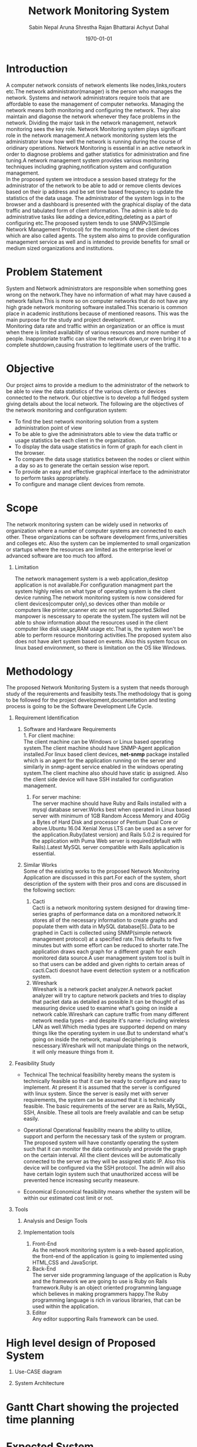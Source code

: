 #+TITLE: Network Monitoring System 
#+AUTHOR: Sabin Nepal
#+AUTHOR: Aruna Shrestha
#+AUTHOR: Rajan Bhattarai
#+AUTHOR: Achyut Dahal
#+EMAIL: reddevil.sabin@gmail.com
#+OPTIONS: H:1 num:nil toc:nil @:t ::t |:t ^:nil -:t f:t *:t <:t \n:nil
#+LATEX_CLASS: bjmarticle
#+DESCRIPTION:A network monitoring and configuration system using snmp protocol 
#+LATEX_COMPILER: pdflatex
#+DATE: \today



* Introduction 
	A computer network consists of network elements like nodes,links,routers etc.The network administrator(manager) is the person who manages the network. Systems and network administrators require tools that are affordable to ease the management of computer networks. Managing the network means both monitoring and configuring the network. They also maintain and diagonse the network whenever they face problems in the network. Dividing the major task in the network management, network monitoring sees the key role. Network Monitoring system plays significant role in the network management.A network monitoring system lets the administrator know how well the network is running during the course of oridinary operations. Network Monitoring is essential in an active network in order to diagnose problems and gather statistics for administration and fine tuning.A network management system provides various monitoring techniques including graphing,notification system and configuration management. \\
	In the proposed system we introduce a session based strategy for the administrator of the network to be able to add or remove clients devices based on their ip address and be set time based frequency to update the statistics of the data usage. The administrator of the system logs in to the browser and a dashboard is presented with the graphical display of the data traffic and tabulated form of client information. The admin is able to do administrative tasks like adding a device,editing,deleting as a part of configuring etc.The proposed system tends to use SNMPv3(Simple Network Management Protocol) for the monitoring of the client devices which are also called agents. The system also aims to provide configuration management service as well and is intended to provide benefits for small or medium sized organizations and institutions.
	
* Problem Statement 
	System and Network administrators are responsible when something goes wrong on the network.They have no information of what may have caused a network failure.This is more so on computer networks that do not have any high grade network monitoring software installed.This scenario is common place in academic institutions because of mentioned reasons. This was the main purpose for the study and project development. \\
	Monitoring data rate and traffic within an organization or an office is must when there is limited availability of various resources and more number of people. Inappropriate traffic can slow the network down,or even bring it to a complete shutdown,causing frustration to legitimate users of the traffic. \\
	
* Objective
	Our project aims to provide a medium to the administrator of the network to be able to view the data statistics of the various clients or devices connected to the network. Our objective is to develop a full fledged system giving details about the local network. The following are the objectives of the network monitoring and configuration system: 
	- To find the best network monitoring solution from a system administration point of view
	- To be able to give the administrators able to view the data traffic or usage statistics be each client in the organization.
	- To display the data usage statistics in form of graph for each client in the browser.
	- To compare the data usage statistics between the nodes or client within a day so as to  generate the certain session wise report.
	- To provide an easy and effective graphical interface to the administrator to perform tasks appropriately.
	- To configure and manage client devices from remote.
# 	- To monitor  TCP/UDP data traffic that is flowing through various interfaces of the client computer.


* Scope
	The network monitoring system can be widely used in networks of organization where a number of computer systems are connected to each other. These organizations can be software development firms,universities and colleges etc. Also the system can be implemented to small organization or startups where the resources are limited as the enterprise level or advanced software are too much too afford.

** Limitation 
	 The network management system is a web application,desktop application is not available.For configuration managment part the system highly relies on what type of operating system is the client device running.The network monitoring system is now considered for client devices(computer only),so devices other than mobile or computers like printer,scanner etc are not yet supported.Skilled manpower is nescessary to operate the system.The system will not be able to show information about the resources used in the client computer like disk usage,RAM usage etc.That is, the system won't be able to perform resource monitoring activities.The proposed system also does not have alert system based on events. Also this system focus on linux based environment, so there is limitation on the OS like Windows.


* Methodology 
	The proposed Network Monitoring System is a system that needs thorough study of the requirements and feasibilty tests.The methodology that is going to be followed for the project development,documentation and testing process is going to be the Software Development Life Cycle.

** Requirement Identification 
			 
*** Software and Hardware Requirements \\
		1. For client machine: \\
			 The client machine can be Windows or Linux based operating system.The client machine should have SNMP-Agent application installed.For linux based client devices, *net-snmp* package installed which is an agent for the application running on the server and similarly in snmp-agent service enabled in the windows operating system.The client machine also should have static ip assigned. Also the client side device will have SSH installed for configuration management.
		2. For server machine: \\
			 The server machine should have Ruby and Rails installed with a mysql database server.Works best when operated in Linux based server with minimum of 1GB Random Access Memory and 40Gig a Bytes of Hard Disk and processor of Pentium Dual Core or above.Ubuntu 16.04 Xenial Xerus LTS can be used as a server for the application.Ruby(latest version) and Rails 5.0.2 is required for the application with Puma Web server is required(default with Rails).Latest MySQL server compatible with Rails application is essential.
	 
*** Similar Works \\
		Some of the existing works to the proposed Network Monitoring Application are discussed in this part.For each of the system, short description of the system with their pros and cons are discussed in the following section: 
		1) Cacti \\
			 Cacti is a network monitoring system designed for drawing time-series graphs of performance data on a monitored network.It stores all of the necessary information to create graphs and populate them with data in MySQL database[5]..Data to be graphed in Cacti is collected using SNMP(simple network management protocol) at a specified rate.This defaults to five minutes but with some effort can be reduced to shorter rate.The application draws each graph for a different graph for each monitored data source.A user management system tool is built in so that users can be added and given rights to certain areas of cacti.Cacti doesnot have event detection system or a notification system.\\

		2) Wireshark \\ 
			 Wireshark is a network packet analyzer.A network packet analyzer will try to capture network packets and tries to display that packet data as detailed as possible.It can be thought of as measuring device used to examine what's going on inside a network cable.Wireshark can capture traffic from many different network media types - and despite it's name - including wireless LAN as well.Which media types are supported depend on many things like the operating system in use.But to understand what's going on inside the network, manual deciphering is nescessary.Wireshark will not manipulate things on the network, it will only measure things from it.

** Feasibility Study 

	 - Technical
		The technical feasibility hereby means the system is technically feasible so that it can be ready to configure and easy to implement. At present it is assumed that the server is configured with linux system. Since the server is easily met with server requirements, the system can be assumed that it is technically feasible. The basic requirements of the server are as  Rails, MySQL, SSH, Ansible. These all tools are freely available and can be setup easily. 	
	 - Operational
		Operational feasibility means the ability to utilize, support and perform the necessary task of the system or program. The proposed system will have constantly operating the system such that it can monitor the data continuosly and provide the graph on the certain interval. All the client devices will be automatically connected to the server as they will be assigned static IP. Also this device will be configured via the SSH protocol. The admin will also have certain login system such that unauthorized access will be prevented hence increasing security measeure.
	
	 - Economical 
		Economical feasibility means whether the system will be within our estimated cost limit or not. 

** Tools 
*** Analysis and Design Tools


***  Implementation tools
		1) Front-End \\
			 As the network monitoring system is a web-based application, the front-end of the application is going to implemented using HTML,CSS and JavaScript.
		2) Back-End \\
			 The server side programming language of the application is Ruby and the framework we are going to use is Ruby on Rails framework.Ruby is an object oriented programming language which believes in making programmers happy.The Ruby programming language is rich in various libraries, that can be used within the application.
		3) Editor \\
			 Any editor supporting Rails framework can be used.
			 


* High level design of Proposed System 
	1) Use-CASE diagram
		 
	2) System Architecture 
		 

	
* Gantt Chart showing the projected time planning
	


* Expected System
	The proposed system is a network monitoring system based on SNMP protocol.So, the expected system is a well developed,user friendly web application with all the prementioned features available.The system should be able take in the data usage statistics provided from the SNMP-Agents of the client computers or devices and present those appropriately to the admin dashboard.The proposed system should be able to work concurrently even if large number of devices are connected to the network.
	

